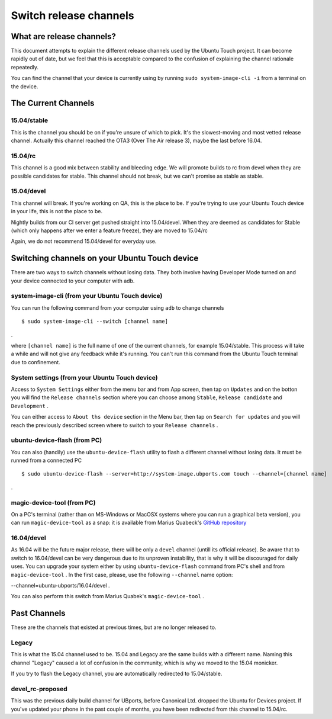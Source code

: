 .. _userguide-advanceduse-switchchannel:
Switch release channels
=======================

What are release channels?
--------------------------

This document attempts to explain the different release channels used by the Ubuntu Touch project. It can become rapidly out of date, but we feel that this is acceptable compared to the confusion of explaining the channel rationale repeatedly.

You can find the channel that your device is currently using by running ``sudo system-image-cli -i`` from a terminal on the device.

The Current Channels
--------------------
15.04/stable
~~~~~~~~~~~~

This is the channel you should be on if you're unsure of which to pick. It's the slowest-moving and most vetted release channel. Actually this channel reached the OTA3 (Over The Air release 3), maybe the last before 16.04.

15.04/rc
~~~~~~~~

This channel is a good mix between stability and bleeding edge. We will promote builds to rc from devel when they are possible candidates for stable. This channel should not break, but we can't promise as stable as stable.

15.04/devel
~~~~~~~~~~~

This channel will break. If you're working on QA, this is the place to be. If you're trying to use your Ubuntu Touch device in your life, this is not the place to be.

Nightly builds from our CI server get pushed straight into 15.04/devel. When they are deemed as candidates for Stable (which only happens after we enter a feature freeze), they are moved to 15.04/rc

Again, we do not recommend 15.04/devel for everyday use.

Switching channels on your Ubuntu Touch device
----------------------------------------------

There are two ways to switch channels without losing data. They both involve having Developer Mode turned on and your device connected to your computer with adb.

system-image-cli (from your Ubuntu Touch device)
~~~~~~~~~~~~~~~~~~~~~~~~~~~~~~~~~~~~~~~~~~~~~~~~

You can run the following command from your computer using ``adb`` to change channels
::

$ sudo system-image-cli --switch [channel name]
.

where ``[channel name]`` is the full name of one of the current channels, for example 15.04/stable. This process will take a while and will not give any feedback while it's running. You can't run this command from the Ubuntu Touch terminal due to confinement.

System settings (from your Ubuntu Touch device)
~~~~~~~~~~~~~~~~~~~~~~~~~~~~~~~~~~~~~~~~~~~~~~~

Access to ``System Settings`` either from the menu bar and from App screen, then tap on ``Updates`` and on the botton you will find the ``Release channels`` section where you can choose among ``Stable``, ``Release candidate`` and ``Development``
.

You can either access to ``About ths device`` section in the Menu bar, then tap on ``Search for updates`` and you will reach the previously described screen where to switch to your ``Release channels``
.

ubuntu-device-flash (from PC)
~~~~~~~~~~~~~~~~~~~~~~~~~~~~~

You can also (handily) use the ``ubuntu-device-flash`` utility to flash a different channel without losing data. It must be runned from a connected PC
::

$ sudo ubuntu-device-flash --server=http://system-image.ubports.com touch --channel=[channel name]
.

magic-device-tool (from PC)
~~~~~~~~~~~~~~~~~~~~~~~~~~~

On a PC's terminal (rather than on MS-Windows or MacOSX systems where you can run a graphical beta version), you can run ``magic-device-tool`` as a snap: it is available from Marius Quabeck's `GitHub repository <https://github.com/MariusQuabeck/magic-device-tool>`_ 

16.04/devel
~~~~~~~~~~~

As 16.04 will be the future major release, there will be only a ``devel`` channel (untill its official release). Be aware that to switch to 16.04/devel can be very dangerous due to its unproven instability, that is why it will be discouraged for daily uses.
You can upgrade your system either by using ``ubuntu-device-flash`` command from PC's shell and from ``magic-device-tool``
.
In the first case, please, use the following ``--channel`` name option:

--channel=ubuntu-ubports/16.04/devel
.

You can also perform this switch from Marius Quabek's ``magic-device-tool``
.

Past Channels
-------------

These are the channels that existed at previous times, but are no longer released to.

Legacy
~~~~~~

This is what the 15.04 channel used to be. 15.04 and Legacy are the same builds with a different name. Naming this channel "Legacy" caused a lot of confusion in the community, which is why we moved to the 15.04 monicker.

If you try to flash the Legacy channel, you are automatically redirected to 15.04/stable.

devel_rc-proposed
~~~~~~~~~~~~~~~~~

This was the previous daily build channel for UBports, before Canonical Ltd. dropped the Ubuntu for Devices project. If you've updated your phone in the past couple of months, you have been redirected from this channel to 15.04/rc.


